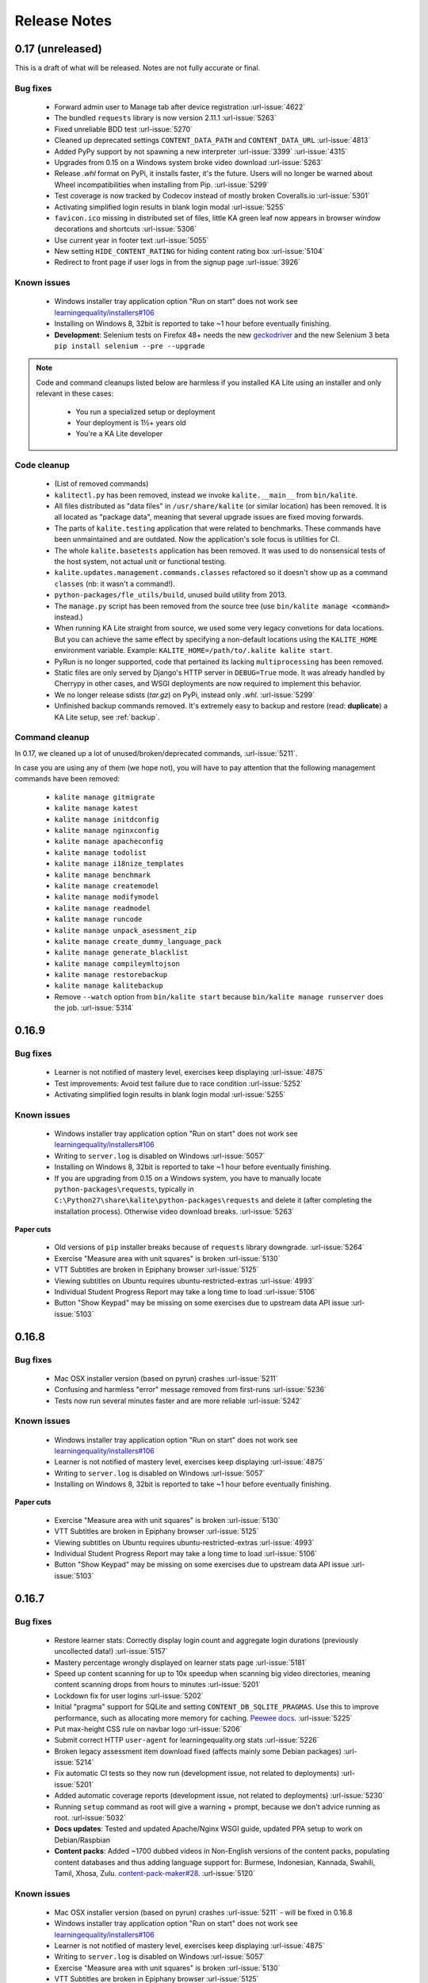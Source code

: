 Release Notes
=============

0.17 (unreleased)
-----------------

This is a draft of what will be released. Notes are not fully accurate or final.

Bug fixes
^^^^^^^^^

 * Forward admin user to Manage tab after device registration :url-issue:`4622`
 * The bundled ``requests`` library is now version 2.11.1 :url-issue:`5263`
 * Fixed unreliable BDD test :url-issue:`5270`
 * Cleaned up deprecated settings ``CONTENT_DATA_PATH`` and ``CONTENT_DATA_URL`` :url-issue:`4813`
 * Added PyPy support by not spawning a new interpreter :url-issue:`3399` :url-issue:`4315`
 * Upgrades from 0.15 on a Windows system broke video download :url-issue:`5263`
 * Release `.whl` format on PyPi, it installs faster, it's the future. Users will no longer be warned about Wheel incompatibilities when installing from Pip. :url-issue:`5299`
 * Test coverage is now tracked by Codecov instead of mostly broken Coveralls.io :url-issue:`5301`
 * Activating simplified login results in blank login modal :url-issue:`5255`
 * ``favicon.ico`` missing in distributed set of files, little KA green leaf now appears in browser window decorations and shortcuts :url-issue:`5306`
 * Use current year in footer text :url-issue:`5055`
 * New setting ``HIDE_CONTENT_RATING`` for hiding content rating box :url-issue:`5104`
 * Redirect to front page if user logs in from the signup page :url-issue:`3926`


Known issues
^^^^^^^^^^^^

 * Windows installer tray application option "Run on start" does not work see
   `learningequality/installers#106 <https://github.com/learningequality/installers/issues/106>`__
 * Installing on Windows 8, 32bit is reported to take ~1 hour before eventually finishing.
 * **Development**: Selenium tests on Firefox 48+ needs the new `geckodriver <https://github.com/mozilla/geckodriver>`__ and the new Selenium 3 beta ``pip install selenium --pre --upgrade``


.. note::
    Code and command cleanups listed below are harmless if you installed KA Lite
    using an installer and only relevant in these cases:
     * You run a specialized setup or deployment
     * Your deployment is 1½+ years old
     * You're a KA Lite developer

Code cleanup
^^^^^^^^^^^^

 * (List of removed commands)
 * ``kalitectl.py`` has been removed, instead we invoke ``kalite.__main__`` from ``bin/kalite``.
 * All files distributed as "data files" in ``/usr/share/kalite`` (or similar location) has been removed. It is all located as "package data", meaning that several upgrade issues are fixed moving forwards.
 * The parts of ``kalite.testing`` application that were related to benchmarks. These commands have been unmaintained and are outdated. Now the application's sole focus is utilities for CI.
 * The whole ``kalite.basetests`` application has been removed. It was used to do nonsensical tests of the host system, not actual unit or functional testing.
 * ``kalite.updates.management.commands.classes`` refactored so it doesn't show up as a command ``classes`` (nb: it wasn't a command!).
 * ``python-packages/fle_utils/build``, unused build utility from 2013.
 * The ``manage.py`` script has been removed from the source tree (use ``bin/kalite manage <command>`` instead.)
 * When running KA Lite straight from source, we used some very legacy convetions for data locations. But you can achieve the same effect by specifying a non-default locations using the ``KALITE_HOME`` environment variable. Example: ``KALITE_HOME=/path/to/.kalite kalite start``.
 * PyRun is no longer supported, code that pertained its lacking ``multiprocessing`` has been removed.
 * Static files are only served by Django's HTTP server in ``DEBUG=True`` mode. It was already handled by Cherrypy in other cases, and WSGI deployments are now required to implement this behavior.
 * We no longer release sdists (`tar.gz`) on PyPi, instead only `.whl`. :url-issue:`5299`
 * Unfinished backup commands removed. It's extremely easy to backup and restore (read: **duplicate**) a KA Lite setup, see :ref:`backup`.

Command cleanup
^^^^^^^^^^^^^^^

In 0.17, we cleaned up a lot of unused/broken/deprecated commands,
:url-issue:`5211`.

In case you are using any of them (we hope not), you will have to pay attention
that the following management commands have been removed:

 * ``kalite manage gitmigrate``
 * ``kalite manage katest``
 * ``kalite manage initdconfig``
 * ``kalite manage nginxconfig``
 * ``kalite manage apacheconfig``
 * ``kalite manage todolist``
 * ``kalite manage i18nize_templates``
 * ``kalite manage benchmark``
 * ``kalite manage createmodel``
 * ``kalite manage modifymodel``
 * ``kalite manage readmodel``
 * ``kalite manage runcode``
 * ``kalite manage unpack_asessment_zip``
 * ``kalite manage create_dummy_language_pack``
 * ``kalite manage generate_blacklist``
 * ``kalite manage compileymltojson``
 * ``kalite manage restorebackup``
 * ``kalite manage kalitebackup``
 * Remove ``--watch`` option from ``bin/kalite start`` because ``bin/kalite manage runserver`` does the job. :url-issue:`5314`


0.16.9
------

Bug fixes
^^^^^^^^^

 * Learner is not notified of mastery level, exercises keep displaying :url-issue:`4875`
 * Test improvements: Avoid test failure due to race condition :url-issue:`5252`
 * Activating simplified login results in blank login modal :url-issue:`5255`

Known issues
^^^^^^^^^^^^

 * Windows installer tray application option "Run on start" does not work see
   `learningequality/installers#106 <https://github.com/learningequality/installers/issues/106>`__
 * Writing to ``server.log`` is disabled on Windows :url-issue:`5057`
 * Installing on Windows 8, 32bit is reported to take ~1 hour before eventually finishing.
 * If you are upgrading from 0.15 on a Windows system, you have to manually locate
   ``python-packages\requests``, typically in
   ``C:\Python27\share\kalite\python-packages\requests`` and delete it (after
   completing the installation process). Otherwise video download breaks.
   :url-issue:`5263`


**Paper cuts**

 * Old versions of ``pip`` installer breaks because of ``requests`` library downgrade. :url-issue:`5264`
 * Exercise "Measure area with unit squares" is broken :url-issue:`5130`
 * VTT Subtitles are broken in Epiphany browser :url-issue:`5125`
 * Viewing subtitles on Ubuntu requires ubuntu-restricted-extras :url-issue:`4993`
 * Individual Student Progress Report may take a long time to load :url-issue:`5106`
 * Button "Show Keypad" may be missing on some exercises due to upstream data API issue :url-issue:`5103`


0.16.8
------

Bug fixes
^^^^^^^^^

 * Mac OSX installer version (based on pyrun) crashes :url-issue:`5211`
 * Confusing and harmless "error" message removed from first-runs :url-issue:`5236`
 * Tests now run several minutes faster and are more reliable :url-issue:`5242`


Known issues
^^^^^^^^^^^^

 * Windows installer tray application option "Run on start" does not work see `learningequality/installers#106 <https://github.com/learningequality/installers/issues/106>`__
 * Learner is not notified of mastery level, exercises keep displaying :url-issue:`4875`
 * Writing to ``server.log`` is disabled on Windows :url-issue:`5057`
 * Installing on Windows 8, 32bit is reported to take ~1 hour before eventually finishing.

**Paper cuts**

 * Exercise "Measure area with unit squares" is broken :url-issue:`5130`
 * VTT Subtitles are broken in Epiphany browser :url-issue:`5125`
 * Viewing subtitles on Ubuntu requires ubuntu-restricted-extras :url-issue:`4993`
 * Individual Student Progress Report may take a long time to load :url-issue:`5106`
 * Button "Show Keypad" may be missing on some exercises due to upstream data API issue :url-issue:`5103`


0.16.7
------

Bug fixes
^^^^^^^^^

 * Restore learner stats: Correctly display login count and aggregate login durations (previously uncollected data!) :url-issue:`5157`
 * Mastery percentage wrongly displayed on learner stats page :url-issue:`5181`
 * Speed up content scanning for up to 10x speedup when scanning big video directories, meaning content scanning drops from hours to minutes :url-issue:`5201`
 * Lockdown fix for user logins :url-issue:`5202`
 * Initial "pragma" support for SQLite and setting ``CONTENT_DB_SQLITE_PRAGMAS``. Use this to improve performance, such as allocating more memory for caching. `Peewee docs <http://docs.peewee-orm.com/en/latest/peewee/database.html#pragma-statements>`__. :url-issue:`5225`
 * Put max-height CSS rule on navbar logo :url-issue:`5206`
 * Submit correct HTTP ``user-agent`` for learningequality.org stats :url-issue:`5226`
 * Broken legacy assessment item download fixed (affects mainly some Debian packages) :url-issue:`5214`
 * Fix automatic CI tests so they now run (development issue, not related to deployments) :url-issue:`5201`
 * Added automatic coverage reports (development issue, not related to deployments) :url-issue:`5230`
 * Running ``setup`` command as root will give a warning + prompt, because we don't advice running as root. :url-issue:`5032`
 * **Docs updates**: Tested and updated Apache/Nginx WSGI guide, updated PPA setup to work on Debian/Raspbian
 * **Content packs**: Added ~1700 dubbed videos in Non-English versions of the content packs, populating content databases and thus adding language support for: Burmese, Indonesian, Kannada, Swahili, Tamil, Xhosa, Zulu. `content-pack-maker#28 <https://github.com/fle-internal/content-pack-maker/issues/28>`__. :url-issue:`5120`

Known issues
^^^^^^^^^^^^

 * Mac OSX installer version (based on pyrun) crashes :url-issue:`5211` - will be fixed in 0.16.8
 * Windows installer tray application option "Run on start" does not work see `learningequality/installers#106 <https://github.com/learningequality/installers/issues/106>`__
 * Learner is not notified of mastery level, exercises keep displaying :url-issue:`4875`
 * Writing to ``server.log`` is disabled on Windows :url-issue:`5057`
 * Exercise "Measure area with unit squares" is broken :url-issue:`5130`
 * VTT Subtitles are broken in Epiphany browser :url-issue:`5125`
 * Viewing subtitles on Ubuntu requires ubuntu-restricted-extras :url-issue:`4993`
 * Individual Student Progress Report may take a long time to load :url-issue:`5106`
 * Button "Show Keypad" may be missing on some exercises due to upstream data API issue :url-issue:`5103`
 * Installing on Windows 8, 32bit is reported to take ~1 hour before eventually finishing.


0.16.6
------

Bug fixes
^^^^^^^^^

 * Content packs updated, bulk of broken exercises fixed and all languages rebuilt (and should be re-downloaded), pay attention to a couple of known issues!
 * Allow logins during LOCKDOWN :url-issue:`5117`
 * Remove RPI warning message about max number of concurrent downloads, there's no longer a limit on small platforms :url-issue:`4982`
 * Make ROOT_DATA_PATH consider the KALITE_DIR environment variable :url-issue:`5143`
 * Restore downloading on RPI w/ m2crypto: Unbundle requests and use requests.get instead of urllib.urlretrieve :url-issue:`5138`
 * Docs: Add warning message on KA Lite windows application docs :url-issue:`5137`
 * Treat socket.error as if no server is running :url-issue:`5135` 
 * Docs: Connect to ka-lite on IRC #ka-lite (Freenode) - :url-issue:`5127`
 * Notify student when all exercises in a series are completed (level has been mastered) :url-issue:`4875`
 * Use current year in parts of footer :url-issue:`5112`
 * Handle socket.error: Fix some cases where KA Lite fails to start due to a previous unclean shutdown :url-issue:`5132`
 * **Content packs** 1800 outdated questions (assessment items) inside exercises (English version) used to cause problems due to their widgets and have been removed - not only by KA Lite, but also on KhanAcademy.org. This does not affect the number of exercises and there are still 29,839 assessment items left, so it's not a big concern! :url-issue:`5131`

Known issues
^^^^^^^^^^^^

Please note that issues with **content packs** are not related to the software
itself but are being fixed and updated along side our release.

Watch individual issues on Github or
`dev@learningequality.org <https://groups.google.com/a/learningequality.org/forum/#!forum/dev>`__
for announcements and updates.

 * **Content packs** ~1700 dubbed videos are missing in Non-English versions of the content packs, making the following languages have empty content databases: Burmese, Indonesian, Kannada, Swahili, Tamil, Xhosa, Zulu. These issues can be tracked in `content-pack-maker#28 <https://github.com/fle-internal/content-pack-maker/issues/28>`__. :url-issue:`5120`
 * Learner is not notified of mastery level, exercises keep displaying :url-issue:`4875`
 * Login counts and session times in Learner progress reports are wrong :url-issue:`5157`
 * Browsers on Windows XP are experiencing issues with SVG images :url-issue:`5140`
 * Exercise "Measure area with unit squares" is broken :url-issue:`5130`
 * VTT Subtitles are broken in Epiphany browser :url-issue:`5125`
 * Viewing subtitles on Ubuntu requires ubuntu-restricted-extras :url-issue:`4993`
 * Individual Student Progress Report may take a long time to load :url-issue:`5106`
 * Button "Show Keypad" may be missing on some exercises due to upstream data API issue :url-issue:`5103`
 * Writing to server.log is disabled on Windows :url-issue:`5057`


0.16.5
------

Bug fixes
^^^^^^^^^

 * Missing fonts for some icons and math symbols :url-issue:`5110`

0.16.4
------

Bug fixes
^^^^^^^^^

 * Update Perseus JS modules resulting in many broken exercises :url-issue:`5105` :url-issue:`5036` :url-issue:`5099`
 * Fix broken unpacking of legacy assessment items zip :url-issue:`5108`

0.16.3
------

Bug fixes
^^^^^^^^^

 * Fix for 'nix based systems with unconventional kernel versioning :url-issue:`5087`

0.16.2
------

Bug fixes
^^^^^^^^^

 * Fix attempt log filtering :url-issue:`5082`


0.16.1
------

Bug fixes
^^^^^^^^^

 * Tweaks to our documentation :url-issue:`5067`
 * Refactor assessment item asking logic in the setup command :url-issue:`5065`
 * Properly copy over docs pages while preserving content pack assets :url-issue:`5074`
      

0.16.0
------

General
^^^^^^^

* KA Lite is officially supported on OSX 10.11 (El Capitan).
* We've revamped the language packs into a new format, called content packs.
  This results in significantly faster startup times across the board.
.. WARNING::
   You will have to redownload all your languages to fully support 0.16.

* We introduced a new beta inline help system. Check this out by going to the
  Facility management page and clicking "Show me how!"
* A lot of UI tweaks and bugfixes. KA Lite is now more stable than ever!

0.15.0
------

General
^^^^^^^

Python 2.6 is no longer supported. It *may* still work, but we are no longer actively supporting it.
Other known issues:

* The latest OSX version (EL Capitan) is not yet supported. KA Lite is officially supported on OS X 10.8 - 10.10.
* On OSX, you must restart the server after downloading videos in order for them to be marked as available.
* On all platforms, you must restart the server after downloading a language pack in order to use it.
* You can no longer configure your server using ``local_settings.py``. Instead, custom settings must appear in
  ``settings.py`` in the user's ``.kalite`` directory.


0.14.0
------

General
^^^^^^^
Installation from source (using ``git``) is no longer supported.
If you have previously installed from source, in order to upgrade you must first install KA Lite again in a new location using one of the supported installers.
Then you can migrate your database and content from your old installation to your new one using the command::

    kalite manage setup --git-migrate=/path/to/your/old/installation/ka-lite

You *must* use the ``kalite`` command that comes with your new installation.
The path you should specify is the base project directory -- it should contain the ``kalite`` directory, which should in turn contain the ``database`` directory.
Follow the on-screen prompts to complete the migration. You should then no longer use the old installation, and should consider deleting it.

0.13.0
------

General
^^^^^^^
Interacting with the system through ``kalite/manage.py`` has now been deprecated. Please use the kalite executable under the ``bin/`` folder. Run ``bin/kalite -h`` for more details.

If you are pulling the source from git, you will need to run the setup command to complete the upgrade. From the base directory run::

    bin/kalite manage setup

On Windows, use the ``bin\windows\kalite.bat`` in the cmd.exe prompt::

    bin\windows\kalite.bat manage setup

When you are asked whether or not to delete your database, you should choose to keep your database! You will also be prompted to download an assessment items package, or to specify the location if you have already downloaded it. If you wish to download the package and specify the location during the setup process:

* Download the assessment items package `here <https://learningequality.org/downloads/ka-lite/0.13/content/assessment.zip>`_. Save it in the same folder as the setup script.
* During the setup process you will see the prompt "Do you wish to download the assessment items package now?". Type "no" and press enter to continue.
* You will then see the prompt "Have you already downloaded the assessment items package?". Type "yes" and press enter.
* Finally, you will see a prompt that begins with "Please enter the filename of the assessment items package you have downloaded". A recommened file may appear in parentheses -- if this is the file you downloaded, then press enter. Otherwise, enter the name of the file you downloaded. (Absolute paths are okay, as are paths relative to the directory you are running the setup script from.)

Windows
^^^^^^^
.. WARNING::
    Internet Explorer 8 is no longer supported in this version. Please use a newer browser, or stick to version 0.12 to maintain compatibility.

Raspberry Pi
^^^^^^^^^^^^
If you're updating a current Raspberry Pi installation, make sure to put this in your ``local_settings.py`` to avoid slow performance:

    DO_NOT_RELOAD_CONTENT_CACHE_AT_STARTUP = True
